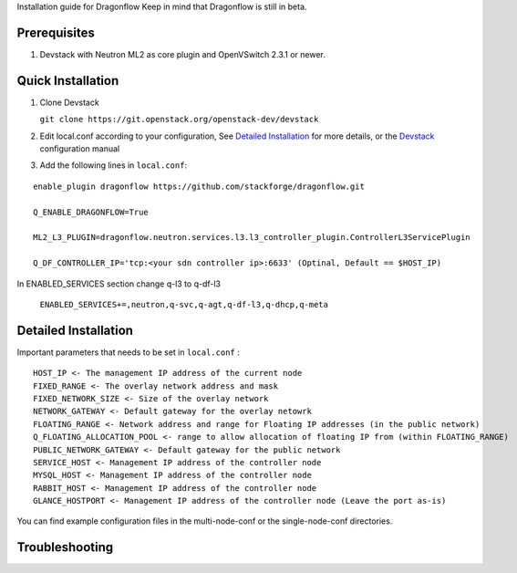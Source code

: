 Installation guide for Dragonflow
Keep in mind that Dragonflow is still in beta.

Prerequisites
------------

1) Devstack with Neutron ML2 as core plugin and OpenVSwitch 2.3.1 or newer.

Quick Installation
-------------------

1) Clone Devstack 

   ``git clone https://git.openstack.org/openstack-dev/devstack``

2) Edit local.conf according to your configuration, See `Detailed Installation`_ for more details, or the Devstack_ configuration manual

.. _Devstack: http://docs.openstack.org/developer/devstack/configuration.html

3) Add the following lines in ``local.conf``:

::

   enable_plugin dragonflow https://github.com/stackforge/dragonflow.git

   Q_ENABLE_DRAGONFLOW=True

   ML2_L3_PLUGIN=dragonflow.neutron.services.l3.l3_controller_plugin.ControllerL3ServicePlugin

   Q_DF_CONTROLLER_IP='tcp:<your sdn controller ip>:6633' (Optinal, Default == $HOST_IP)


In ENABLED_SERVICES section change q-l3 to q-df-l3

   ``ENABLED_SERVICES+=,neutron,q-svc,q-agt,q-df-l3,q-dhcp,q-meta``


Detailed Installation
---------------------

Important parameters that needs to be set in ``local.conf`` :

::

    HOST_IP <- The management IP address of the current node
    FIXED_RANGE <- The overlay network address and mask
    FIXED_NETWORK_SIZE <- Size of the overlay network
    NETWORK_GATEWAY <- Default gateway for the overlay netowrk
    FLOATING_RANGE <- Network address and range for Floating IP addresses (in the public network)
    Q_FLOATING_ALLOCATION_POOL <- range to allow allocation of floating IP from (within FLOATING_RANGE)
    PUBLIC_NETWORK_GATEWAY <- Default gateway for the public network
    SERVICE_HOST <- Management IP address of the controller node
    MYSQL_HOST <- Management IP address of the controller node
    RABBIT_HOST <- Management IP address of the controller node
    GLANCE_HOSTPORT <- Management IP address of the controller node (Leave the port as-is)

You can find example configuration files in the multi-node-conf or the single-node-conf directories.


Troubleshooting
----------------

